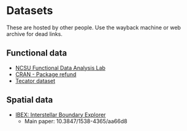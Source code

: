 * Datasets

  These are hosted by other people. Use the wayback machine or web archive for
  dead links.

** Functional data

   - [[https://functionaldata.wordpress.ncsu.edu/resources/][NCSU Functional Data Analysis Lab]]
   - [[https://cran.r-project.org/package=refund][CRAN - Package refund]]
   - [[http://lib.stat.cmu.edu/datasets/tecator][Tecator dataset]]

** Spatial data

   - [[http://ibex.swri.edu/researchers/publicdata.shtml][IBEX: Interstellar Boundary Explorer]]
     - Main paper: 10.3847/1538-4365/aa66d8
